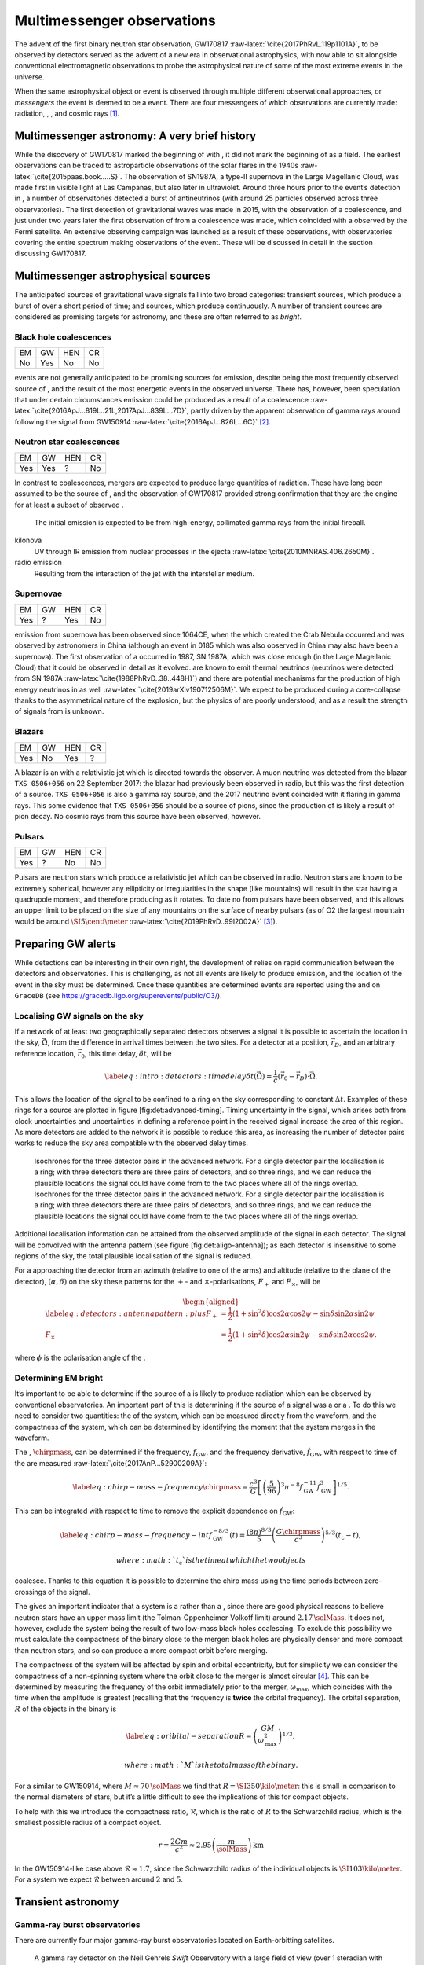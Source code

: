 ***************************
Multimessenger observations
***************************

The advent of the first binary neutron star observation,
GW170817 :raw-latex:`\cite{2017PhRvL.119p1101A}`, to be observed by
detectors served as the advent of a new era in observational
astrophysics, with now able to sit alongside conventional
electromagnetic observations to probe the astrophysical nature of some
of the most extreme events in the universe.

When the same astrophysical object or event is observed through multiple
different observational approaches, or *messengers* the event is deemed
to be a event. There are four messengers of which observations are
currently made: radiation, , , and cosmic rays  [1]_.

Multimessenger astronomy: A very brief history
==============================================

While the discovery of GW170817 marked the beginning of with , it did
not mark the beginning of as a field. The earliest observations can be
traced to astroparticle observations of the solar flares in the
1940s :raw-latex:`\cite{2015paas.book.....S}`. The observation of
SN1987A, a type-II supernova in the Large Magellanic Cloud, was made
first in visible light at Las Campanas, but also later in ultraviolet.
Around three hours prior to the event’s detection in , a number of
observatories detected a burst of antineutrinos (with around 25
particles observed across three observatories). The first detection of
gravitational waves was made in 2015, with the observation of a
coalescence, and just under two years later the first observation of
from a coalescence was made, which coincided with a observed by the
Fermi satellite. An extensive observing campaign was launched as a
result of these observations, with observatories covering the entire
spectrum making observations of the event. These will be discussed in
detail in the section discussing GW170817.

Multimessenger astrophysical sources
====================================

The anticipated sources of gravitational wave signals fall into two
broad categories: transient sources, which produce a burst of over a
short period of time; and sources, which produce continuously. A number
of transient sources are considered as promising targets for astronomy,
and these are often referred to as *bright*.

Black hole coalescences
-----------------------

+------+-------+-------+------+
| EM   | GW    | HEN   | CR   |
+------+-------+-------+------+
| No   | Yes   | No    | No   |
+------+-------+-------+------+

events are not generally anticipated to be promising sources for
emission, despite being the most frequently observed source of , and the
result of the most energetic events in the observed universe. There has,
however, been speculation that under certain circumstances emission
could be produced as a result of a
coalescence :raw-latex:`\cite{2016ApJ...819L..21L,2017ApJ...839L...7D}`,
partly driven by the apparent observation of gamma rays around following
the signal from GW150914 :raw-latex:`\cite{2016ApJ...826L...6C}`  [2]_.

Neutron star coalescences
-------------------------

+-------+-------+-------+------+
| EM    | GW    | HEN   | CR   |
+-------+-------+-------+------+
| Yes   | Yes   | ?     | No   |
+-------+-------+-------+------+

In contrast to coalescences, mergers are expected to produce large
quantities of radiation. These have long been assumed to be the source
of , and the observation of GW170817 provided strong confirmation that
they are the engine for at least a subset of observed .

    The initial emission is expected to be from high-energy, collimated
    gamma rays from the initial fireball.

kilonova
    UV through IR emission from nuclear processes in the
    ejecta :raw-latex:`\cite{2010MNRAS.406.2650M}`.

radio emission
    Resulting from the interaction of the jet with the interstellar
    medium.

Supernovae
----------

+-------+------+-------+------+
| EM    | GW   | HEN   | CR   |
+-------+------+-------+------+
| Yes   | ?    | Yes   | No   |
+-------+------+-------+------+

emission from supernova has been observed since 1064CE, when the which
created the Crab Nebula occurred and was observed by astronomers in
China (although an event in 0185 which was also observed in China may
also have been a supernova). The first observation of a occurred in
1987, SN 1987A, which was close enough (in the Large Magellanic Cloud)
that it could be observed in detail as it evolved. are known to emit
thermal neutrinos (neutrinos were detected from SN
1987A :raw-latex:`\cite{1988PhRvD..38..448H}`) and there are potential
mechanisms for the production of high energy neutrinos in as
well :raw-latex:`\cite{2019arXiv190712506M}`. We expect to be produced
during a core-collapse thanks to the asymmetrical nature of the
explosion, but the physics of are poorly understood, and as a result the
strength of signals from is unknown.

Blazars
-------

+-------+------+-------+------+
| EM    | GW   | HEN   | CR   |
+-------+------+-------+------+
| Yes   | No   | Yes   | ?    |
+-------+------+-------+------+

A blazar is an with a relativistic jet which is directed towards the
observer. A muon neutrino was detected from the blazar ``TXS 0506+056``
on 22 September 2017: the blazar had previously been observed in radio,
but this was the first detection of a source. ``TXS 0506+056`` is also a
gamma ray source, and the 2017 neutrino event coincided with it flaring
in gamma rays. This some evidence that ``TXS 0506+056`` should be a
source of pions, since the production of is likely a result of pion
decay. No cosmic rays from this source have been observed, however.

Pulsars
-------

+-------+------+-------+------+
| EM    | GW   | HEN   | CR   |
+-------+------+-------+------+
| Yes   | ?    | No    | No   |
+-------+------+-------+------+

Pulsars are neutron stars which produce a relativistic jet which can be
observed in radio. Neutron stars are known to be extremely spherical,
however any ellipticity or irregularities in the shape (like mountains)
will result in the star having a quadrupole moment, and therefore
producing as it rotates. To date no from pulsars have been observed, and
this allows an upper limit to be placed on the size of any mountains on
the surface of nearby pulsars (as of O2 the largest mountain would be
around :math:`\SI{5}{\centi\meter}`
:raw-latex:`\cite{2019PhRvD..99l2002A}`  [3]_).

Preparing GW alerts
===================

While detections can be interesting in their own right, the development
of relies on rapid communication between the detectors and
observatories. This is challenging, as not all events are likely to
produce emission, and the location of the event in the sky must be
determined. Once these quantities are determined events are reported
using the and on ``GraceDB`` (see
https://gracedb.ligo.org/superevents/public/O3/).

Localising GW signals on the sky
--------------------------------

If a network of at least two geographically separated detectors observes
a signal it is possible to ascertain the location in the sky,
:math:`\hat{\vec{\Omega}}`, from the difference in arrival times between
the two sites. For a detector at a position, :math:`\vec{r}_{D}`, and an
arbitrary reference location, :math:`\vec{r}_{0}`, this time delay,
:math:`\delta t`, will be

.. math::

   \label{eq:intro:detectors:timedelay}
   \delta t (\hat{\vec{\Omega}}) = \frac{1}{c} (\vec{r}_{0} - \vec{r}_{D}) \cdot \hat{\vec{\Omega}}.


This allows the location of the signal to be confined to a ring on the
sky corresponding to constant :math:`\Delta t`. Examples of these rings
for a source are plotted in figure [fig:det:advanced-timing]. Timing
uncertainty in the signal, which arises both from clock uncertainties
and uncertainties in defining a reference point in the received signal
increase the area of this region. As more detectors are added to the
network it is possible to reduce this area, as increasing the number of
detector pairs works to reduce the sky area compatible with the observed
delay times.

.. figure:: figures/timing-circles.*
   :alt: The isochrones for the 2nd generation detectors.


   Isochrones for the three detector pairs in the advanced
   network. For a single detector pair the localisation is a ring; with
   three detectors there are three pairs of detectors, and so three
   rings, and we can reduce the plausible locations the signal could
   have come from to the two places where all of the rings overlap.
   Isochrones for the three detector pairs in the advanced network. For
   a single detector pair the localisation is a ring; with three
   detectors there are three pairs of detectors, and so three rings, and
   we can reduce the plausible locations the signal could have come from
   to the two places where all of the rings overlap. 

Additional localisation information can be attained from the observed
amplitude of the signal in each detector. The signal will be convolved
with the antenna pattern (see figure [fig:det:aligo-antenna]); as each
detector is insensitive to some regions of the sky, the total plausible
localisation of the signal is reduced.

For a approaching the detector from an azimuth (relative to one of the
arms) and altitude (relative to the plane of the detector),
:math:`(\alpha, \delta)` on the sky these patterns for the :math:`+`-
and :math:`\times`-polarisations, :math:`F_{+}` and :math:`F_{\times}`,
will be

.. math::

   \begin{aligned}
   \label{eq:detectors:antennapattern:plus}
   F_{+} &= \frac{1}{2} (1 + \sin^{2}\delta) \cos 2\alpha \cos 2\psi - \sin\delta\sin 2 \alpha \sin 2 \psi \\
   F_{\times} &=  \frac{1}{2} (1 + \sin^{2}\delta) \cos 2\alpha \sin 2\psi - \sin\delta\sin 2 \alpha \cos 2 \psi.\end{aligned}

where :math:`\phi` is the polarisation angle of the .

.. figure:: figures/aligo-antenna-pattern
   :alt:
   Antenna pattern of an aLIGO detector, normalised so that the
   locations which the detection is most sensitive to are labelled
   :math:`1`, and those it is insensitive to are labelled :math:`0`.

   Antenna pattern of an aLIGO detector, normalised so that the
   locations which the detection is most sensitive to are labelled
   :math:`1`, and those it is insensitive to are labelled :math:`0`. 

Determining EM bright
---------------------

It’s important to be able to determine if the source of a is likely to
produce radiation which can be observed by conventional observatories.
An important part of this is determining if the source of a signal was a
or a . To do this we need to consider two quantities: the of the system,
which can be measured directly from the waveform, and the compactness of
the system, which can be determined by identifying the moment that the
system merges in the waveform.

The , :math:`\chirpmass`, can be determined if the frequency,
:math:`f_{\text{GW}}`, and the frequency derivative,
:math:`\dot{f}_{\text{GW}}`, with respect to time of the are
measured :raw-latex:`\cite{2017AnP...52900209A}`:

.. math::

   \label{eq:chirp-mass-frequency}
   \chirpmass = \frac{c^3}{G} \left[ \left( \frac{5}{96} \right)^{3} \pi^{-8} f_{\text{GW}}^{-11} \dot{f}_{\text{GW}}^{3} \right]^{1/5}.

This can be integrated with respect to time to remove the explicit
dependence on :math:`\dot{f}_{\text{GW}}`:

.. math::

   \label{eq:chirp-mass-frequency-int}
   f_{\text{GW}}^{-8/3} (t) = \frac{(8 \pi)^{8/3}}{5} \left( \frac{G \chirpmass}{c^3} \right)^{5/3} (t_{\text{c}} - t),

 where :math:`t_{\text{c}}` is the time at which the two objects
coalesce. Thanks to this equation it is possible to determine the chirp
mass using the time periods between zero-crossings of the signal.

The gives an important indicator that a system is a rather than a ,
since there are good physical reasons to believe neutron stars have an
upper mass limit (the Tolman-Oppenheimer-Volkoff limit) around
:math:`2.17\,\solMass`. It does not, however, exclude the system being
the result of two low-mass black holes coalescing. To exclude this
possibility we must calculate the compactness of the binary close to the
merger: black holes are physically denser and more compact than neutron
stars, and so can produce a more compact orbit before merging.

The compactness of the system will be affected by spin and orbital
eccentricity, but for simplicity we can consider the compactness of a
non-spinning system where the orbit close to the merger is almost
circular  [4]_. This can be determined by measuring the frequency of the
orbit immediately prior to the merger, :math:`\omega_{\text{max}}`,
which coincides with the time when the amplitude is greatest (recalling
that the frequency is **twice** the orbital frequency). The orbital
separation, :math:`R` of the objects in the binary is

.. math::

   \label{eq:oribital-separation}
   R = \left( \frac{GM}{\omega_{\text{max}}^2} \right)^{1/3},

 where :math:`M` is the total mass of the binary.

For a similar to GW150914, where :math:`M \approx 70\,\solMass` we find
that :math:`R = \SI{350}{\kilo\meter}`: this is small in comparison to
the normal diameters of stars, but it’s a little difficult to see the
implications of this for compact objects.

To help with this we introduce the compactness ratio,
:math:`\mathcal{R}`, which is the ratio of :math:`R` to the Schwarzchild
radius, which is the smallest possible radius of a compact object.

.. math:: r = \frac{2Gm}{c^{2}} \approx 2.95 \left( \frac{m}{\solMass} \right) \,\text{km}

In the GW150914-like case above :math:`\mathcal{R} \approx 1.7`, since
the Schwarzchild radius of the individual objects is
:math:`\SI{103}{\kilo\meter}`. For a system we expect
:math:`\mathcal{R}` between around :math:`2` and :math:`5`.

Transient astronomy
===================

Gamma-ray burst observatories
-----------------------------

There are currently four major gamma-ray burst observatories located on
Earth-orbitting satellites.

    A gamma ray detector on the Neil Gehrels *Swift* Observatory with a
    large field of view (over 1 steradian with high positional accuracy,
    and three with lower accuracy–the whole sky is :math:`4 \pi`
    steradians) which can roughly localise a within 15 seconds.

    A gamma ray detector on the Fermi Gamma-ray Space Telescope which is
    composed of twelve scintillation detectors giving whole-sky coverage
    (except for the part of the sky obscured by the Earth).

INTEGRAL
    The INTEGRAL satellite, like , provides all-sky coverage and
    localisation of .

AGILE
    A gamma ray telescope with a narrower field of view than the other
    three instruments which are dedicated to detection, but which has
    observed a large number of .

The proposed THESEUS mission, under development by the European Space
Agency is a and X-ray observatory planned for launch around 2032. The
timing of this mission’s launch would mean that both THESEUS and would
be observing simultaneously.

Optical surveys
---------------

Optical surveys are an important aspect of transient astronomy, and they
promise to allow very rapid detection of short-lived astrophysical
events such as supernovae and kilonovae. While sky surveys are nothing
new in the world of astronomy, dating back to the development of
catalogues such as Messier’s in the 18th Century, the ability to conduct
a survey over a very large area of the sky very rapidly has only become
possible thanks to development in both sensor technology and data
processing techniques in the last decade. A current example of such a
survey telescope is the  :raw-latex:`\cite{2014htu..conf...27B}`, which
is capable of imaging a 47 square degree area of the sky in a single
exposure, allowing the entire Northern hemisphere sky to be imaged every
three nights, to a limiting magnitude around 20.5. The produces large
quantities of data every night, but this will be dwarfed by the quantity
of data produced by the . This facility, which has been designed
specifically for rapid all-sky surveys (compared to , which is an
instrument placed on an exisiting telescope) will produce around ten
times more data, around 15 terabytes per night, proving a formidable
challenge to both data processing and analysis. Other important
programmes in transient astronomy include the One-Meter Two-Hemisphere
collaboration (comprising the Swope Supernova Survey in Chile, and the
Nickel Telescope in California) who were the first to discover the
optical counterpart to GW170817 :raw-latex:`\cite{2017Sci...358.1556C}`,
and on a somewhat longer timescale, ESA’s *Gaia*
mission :raw-latex:`\cite{2019IAUS..339...12B}`.

Challenges for GW event follow-up
=================================

While preparing alerts based on observations is challenging, attempting
to make observations to follow these up is not without problems. The
localisation of most events is poor, meaning that the event could
originate anywhere within a large patch (or large patches) of the sky.
The majority of observatories can perform observations over only a small
field of view, however, and the emission related to a event may be
short-lived. As a result an observatory must be able to rapidly survey a
large area of sky with high sensitivity.

The sky localisations which are published by detectors are divided into
observing “tiles” by each follow-up observatory . The size of each tile
will vary depending on the sensitivity and field-of-view of the
telescope. Each tile is then prioritised using probability information
from the
analysis :raw-latex:`\cite{2017ApJ...834...84C,2019MNRAS.489.5775C}`,
and taking into account difficulties in moving the telescope and the
period of local night.

GW170817: A case-study
======================

[sec:gw170817]

|image|

On 17 August 2017, during the second observing run of advanced LIGO, and
a few days after advanced Virgo had started making observations a
signal, GW170817, was detected by both LIGO detectors and the Virgo
detector. In contrast to previous detections which had all been signals,
GW170817 was identified as being produced by a system.

Independently of the detection the Fermi and INTEGRAL satellites
detected a slightly less than two seconds after the time the was
detected in . GCN alerts were issued rapidly for both the Fermi
detection (within 14 seconds) and the LIGO/Virgo detection (within 40
minutes).

The (recently-expanded) three detector network initially localised the
signal to within 31 square degrees in the southern celestial hemisphere,
however later analysis allowed this to be reduced to a 28 square degree
patch of sky. The localisation areas from the various detections are
shown in figure [fig:gw170817-localisation] for the detections in green
and the detections in blue.

The three-detector localisation was calculated by around 17:54 UTC,
which allowed telescopes in South America to search the localisation
area for an optical transient  [5]_. The Swope supernova survey was the
first collaboration to observe the
transient :raw-latex:`\cite{2017ApJ...848L..12A,2017Sci...358.1556C}`
(although six observatories would independently discover the optical
counterpart :raw-latex:`\cite{2017ApJ...848L..12A}`). The optical
counterpart was observed in NGC 4993.

The highly-precise localisation which was produced by imaging the
optical counterpart allowed observations to be made across the entire
spectrum.

Ultraviolet emission was detected 15.3 hours after the event by Swift,
and 9 days later X-ray emission was detected by the Chandra X-ray
Observatory. 16 days after the was observed radio emission was observed
by the VLA in New Mexico.

observations continued until 2019, with the Hubble Space Telescope
unable to detect any optical afterglow after 584
days :raw-latex:`\cite{2019ApJ...883L...1F}`. Superluminal radio
emission was also reported :raw-latex:`\cite{2018Natur.561..355M}`
between 75 and 230 days after the merger.

Cosmology from multimessenger astronomy
=======================================

The observation of an counterpart to GW170817 allowed the galaxy it
originated in to be identified. In turn this allowed the recession
velocity of the to be determined with high precision from its redshift.
The detection allows the distance to the source to be measured directly
(although with a fairly large uncertainty, thanks to a degeneracy
between the distance to the source and the angle at which it is inclined
relative to the observer.

Since the distance, :math:`d`, and recession velocity, :math:`v`, are
related by Hubble’s Law,

.. math::

   \label{eq:hubble-law}
   v = H_{0} d

if we know both :math:`v` and :math:`d` we can infer :math:`H_{0}`.

The distance to the source of GW170817 inferred from the is
:math:`d = \SI[parse-numbers=false]{48.8^{+2.9}_{-6.9}}{\mega\parsec}`,
and the measured recession velocity is
:math:`v = \SI{3017\pm166}{\kilo\meter\ \second^{-1}}`.

This allowed :math:`H_{0}` to be inferred to be
:math:`\SI[parse-numbers=false]{70.0^{+12.0}_{-8.0}}{\kilo\meter\ \second^{-1}\ \mega\parsec^{-1}}`
:raw-latex:`\cite{2017Natur.551...85A}`.

.. figure:: figures/H0-inference
   :alt: The posterior probability density function of the inferred
   value of the Hubble constant, :math:`H_{0}` using observations of
   GW170817, compared to the value inferred from Planck observations of
   the cosmic microwave background (green) and from supernovae (orange).
   The -based inference is not sufficiently precise to resolve the
   tension between these two estimates.

   The posterior probability density function of the inferred value of
   the Hubble constant, :math:`H_{0}` using observations of GW170817,
   compared to the value inferred from Planck observations of the cosmic
   microwave background (green) and from supernovae (orange). The -based
   inference is not sufficiently precise to resolve the tension between
   these two estimates. 

While we get the greatest amount of information from events which can be
localised by observations, it is also possible to infer the Hubble
constant using only observations. This means that events can be used,
which are much more frequently observed than events.

In order to make inferences without knowing which galaxy the event
occurred in we need accurate three-dimensional galaxy catalogues. By
identifying a list of galaxies which lie within the localised volume
(through the sky localisation and distance estimate of the ) we can use
a Bayesian analysis to combine the inferences from each plausible galaxy
to give an overall
estimate :raw-latex:`\cite{2019arXiv190806050G,2019arXiv190806060T}`.

From the first two observation runs’ detections it is possible to update
the GW170817-only estimate of :math:`H_{0}` to
:math:`\SI[parse-numbers=false]{68.0^{+14.0}_{-7.0}}{\kilo\meter\ \second^{-1}\  \mega\parsec^{-1}}`
:raw-latex:`\cite{2019arXiv190806060T}`.

.. figure:: figures/H0-statistical
   :alt: The posterior probability density function for :math:`H_{0}`
   inferred using a statistical method and observations from the O1 and
   O2 observing runs for advanced LIGO and Virgo.
   :raw-latex:`\cite{2019arXiv190806050G,2019arXiv190806060T}`

   The posterior probability density function for :math:`H_{0}` inferred
   using a statistical method and observations from the O1 and O2
   observing runs for advanced LIGO and Virgo.
   :raw-latex:`\cite{2019arXiv190806050G,2019arXiv190806060T}`

GW follow-up of EM events
=========================

In addition to attempts to identify electromagnetic counterparts to
signals, there are ongoing efforts to identify signals produced by
events observed by observatories. Thanks to the near-continuous,
all-sky, broadband observations made by a network of detectors, it is
possible to conduct searches for counterparts in high-latency in
recorded data (whereas an observatory may need to be pointed to the
appropriate area of sky, for example).

There have been targeted searches for from , motivated by observations.
The sky localisation provided by the observation simplifies the process
of searching for the signal :raw-latex:`\cite{2019arXiv190803584T}`.

Pulsars are the most promising source of continuous , and since these
are observed by radio telescopes, which can determine their rotation
frequency we can target searches for from pulsars both by sky location
and frequency (the frequency is twice the rotation frequency, since are
emitted from the quadrupole mode). To date we’ve not been successful in
detecting from pulsars, but the non-detection allows us to place limits
on the physical properties of known
pulsars :raw-latex:`\cite{2019PhRvD..99l2002A}`. Pulsars are also
observed to *glitch* when observed in radio: a glitch is a sudden change
in the rotational frequency of the pulsar; the mechanism which causes
these is poorly understood, but may produce . The time at which these
glitches occur is well known from observations, so searches for these
can be carried out over a short stretch of
data :raw-latex:`\cite{2019PhRvD.100f4058K}`.

Observations are made of frequently, and events are known to be a
progenitor source for these events. These events are very well localised
in time, however gamma ray detectors are not normally able to give a
very precise sky localisation for an event, so a search can be made over
a short span of detector data, but a large sky
area :raw-latex:`\cite{2019arXiv190701443T}`.

The future: multi-band multimessenger astronomy
===============================================

The current generation of detectors are designed to operate in a
frequency range where the merger and ringdown components of a or
low-mass system will produce a detectable signal. However, space-based
detectors, such as , will be able to make observations at much lower
frequencies. As a result the inspiral of these events will be observable
for a much longer period of time than is currently possible.

For an inspiralling event the frequency of the inspiral signal can be
used to predict the time at which the two systems will
merge :raw-latex:`\cite{1994PhRvD..50.7111S}`. This means if the lowest
frequency a detector can measure an inspiral signal at is
:math:`f_{\text{low}}` then the time, :math:`t`, between observing the
start of the inspiral and the merger is approximately

.. math::

   \begin{aligned}
   \label{eq:sources:cbc:time-until-coalescence}
   t &\approx \frac{5}{256} \left( \frac{G \chirpmass}{c^3} \right)^{-\frac{5}{3}} ( \pi f_{\text{low}} )^{- \frac{8}{3}} \\
     &\approx 2.16 \left(\frac{\chirpmass}{1.22 \solMass} \right)^{-\frac{5}{3}} \left( \frac{f_{\text{low}}}{\SI{100}{\hertz}} \right)^{- \frac{8}{3}} \quad\text{sec}\end{aligned}

 where :math:`\chirpmass` is the . For a system the will be around
:math:`\SI{1.25}{\solMass}`.

.. figure:: figures/inspiral-time
   :alt: The physical time until coalescence for an inspiralling binary
   system, given a chirp mass (:math:`y`-axis), for the system, and a
   signal frequency (:math:`x`-axis).

   The physical time until coalescence for an inspiralling binary
   system, given a chirp mass (:math:`y`-axis), for the system, and a
   signal frequency (:math:`x`-axis).

.. [1]
   Within the solar system, and more broadly, the heliosphere, it’s
   possible to argue that additional messengers exist, for example,
   through sample return missions, or magnetometer measurements,
   however, these are not available for the vast majority of the
   universe, so I’ll not give them any further consideration here.

.. [2]
   Though it’s generally accepted that this was a coincidence, as no
   event following this one has been coincident with an event, and the
   poor localisation of the GW150914 signal provides little evidence
   that the two events were spatially coincident.

.. [3]
   If the Earth was equivalently spherical the highest mountains would
   be around :math:`\SI{25}{\meter}` high.

.. [4]
   For a fuller discussion of the effects of spin and the orbit on the
   determination of the orbital compactness see section 4
   of :raw-latex:`\cite{2017AnP...52900209A}`.

.. [5]
   The search was complicated by the proximity of the search region to
   the sun, which meant observations were only possible shortly after
   the onset of twilight for optical telescopes.

.. |image| image:: figures/gw170817-localisation.pdf

